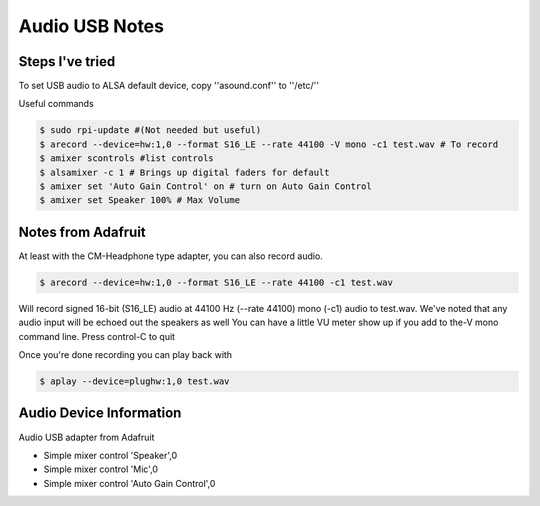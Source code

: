=====
Audio USB Notes
=====

Steps I've tried
-----

To set USB audio to ALSA default device, copy ''asound.conf'' to ''/etc/''


Useful commands

.. code-block:: bash
    
        $ sudo rpi-update #(Not needed but useful)
        $ arecord --device=hw:1,0 --format S16_LE --rate 44100 -V mono -c1 test.wav # To record
        $ amixer scontrols #list controls
        $ alsamixer -c 1 # Brings up digital faders for default 
        $ amixer set 'Auto Gain Control' on # turn on Auto Gain Control
        $ amixer set Speaker 100% # Max Volume
        

Notes from Adafruit
-----

At least with the CM-Headphone type adapter, you can also record audio.

.. code-block:: bash

    $ arecord --device=hw:1,0 --format S16_LE --rate 44100 -c1 test.wav

Will record signed 16-bit (S16_LE) audio at 44100 Hz (--rate 44100) mono (-c1) audio to test.wav. We've noted that any audio input will be echoed out the speakers as well
You can have a little VU meter show up if you add to the-V mono command line. Press control-C to quit

Once you're done recording you can play back with

.. code-block:: bash

    $ aplay --device=plughw:1,0 test.wav
    
    
Audio Device Information
-----

Audio USB adapter from Adafruit

- Simple mixer control 'Speaker',0
- Simple mixer control 'Mic',0
- Simple mixer control 'Auto Gain Control',0